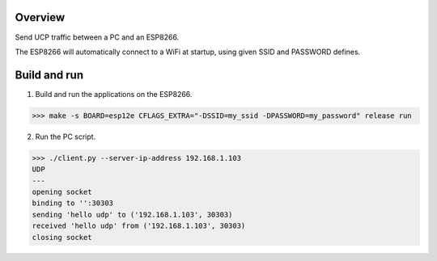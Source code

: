 Overview
========

Send UCP traffic between a PC and an ESP8266.

The ESP8266 will automatically connect to a WiFi at startup, using
given SSID and PASSWORD defines.

Build and run
=============

1. Build and run the applications on the ESP8266.

.. code-block:: text

    >>> make -s BOARD=esp12e CFLAGS_EXTRA="-DSSID=my_ssid -DPASSWORD=my_password" release run

2. Run the PC script.

.. code-block:: text

    >>> ./client.py --server-ip-address 192.168.1.103
    UDP
    ---
    opening socket
    binding to '':30303
    sending 'hello udp' to ('192.168.1.103', 30303)
    received 'hello udp' from ('192.168.1.103', 30303)
    closing socket
